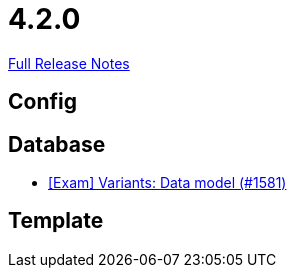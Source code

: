 // SPDX-FileCopyrightText: 2023 Artemis Changelog Contributors
//
// SPDX-License-Identifier: CC-BY-SA-4.0

= 4.2.0

link:https://github.com/ls1intum/Artemis/releases/tag/4.2.0[Full Release Notes]

== Config



== Database

* link:https://www.github.com/ls1intum/Artemis/commit/d04f8f82e1d039d68e698853080bd7b1e4a567ad/[[Exam\] Variants: Data model (#1581)]


== Template
